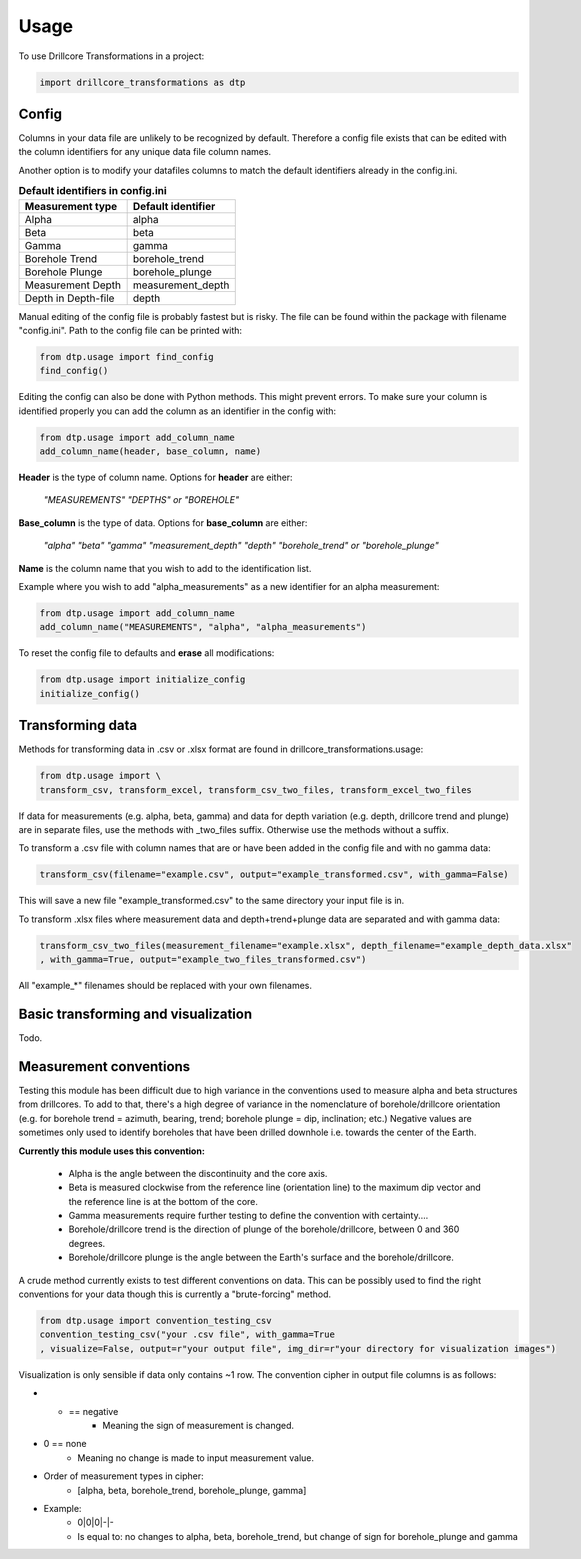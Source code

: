 =====
Usage
=====

To use Drillcore Transformations in a project:

.. code-block:: python

	import drillcore_transformations as dtp


Config
------

Columns in your data file are unlikely to be recognized by default. Therefore a config file exists that
can be edited with the column identifiers for any unique data file column names.

Another option is to modify your datafiles columns to match the default identifiers already in the config.ini.

.. csv-table:: **Default identifiers in config.ini**
   :header: "Measurement type", "Default identifier"
   :widths: 20, 20

   "Alpha", "alpha"
   "Beta", "beta"
   "Gamma", "gamma"
   "Borehole Trend", "borehole_trend"
   "Borehole Plunge", "borehole_plunge"
   "Measurement Depth", "measurement_depth"
   "Depth in Depth-file", "depth"


Manual editing of the config file is probably fastest but is risky.
The file can be found within the package with filename "config.ini". Path to
the config file can be printed with:

.. code-block:: python

	from dtp.usage import find_config
	find_config()

Editing the config can also be done with Python methods. This might prevent errors.
To make sure your column is identified properly
you can add the column as an identifier in the config with:

.. code-block:: python

	from dtp.usage import add_column_name
	add_column_name(header, base_column, name)

**Header** is the type of column name. Options for **header** are either:

	*"MEASUREMENTS" "DEPTHS" or "BOREHOLE"*

**Base_column** is the type of data. Options for **base_column** are either:

	*"alpha" "beta" "gamma" "measurement_depth" "depth" "borehole_trend" or "borehole_plunge"*

**Name** is the column name that you wish to add to the identification list.

Example where you wish to add "alpha_measurements" as a new identifier
for an alpha measurement:

.. code-block:: python

	from dtp.usage import add_column_name
	add_column_name("MEASUREMENTS", "alpha", "alpha_measurements")

To reset the config file to defaults and **erase** all modifications:

.. code-block:: python

	from dtp.usage import initialize_config
	initialize_config()

Transforming data
------------------
Methods for transforming data in .csv or .xlsx format are found in
drillcore_transformations.usage:

.. code-block:: python

	from dtp.usage import \
	transform_csv, transform_excel, transform_csv_two_files, transform_excel_two_files

If data for measurements (e.g. alpha, beta, gamma) and data for depth variation
(e.g. depth, drillcore trend and plunge) are in separate files, use the
methods with _two_files suffix.
Otherwise use the methods without a suffix.

To transform a .csv file with column names that are or have been added in
the config file and with no gamma data:

.. code-block:: python

	transform_csv(filename="example.csv", output="example_transformed.csv", with_gamma=False)

This will save a new file "example_transformed.csv" to the same directory
your input file is in.

To transform .xlsx files where measurement data and depth+trend+plunge data
are separated and with gamma data:

.. code-block:: python

	transform_csv_two_files(measurement_filename="example.xlsx", depth_filename="example_depth_data.xlsx"
	, with_gamma=True, output="example_two_files_transformed.csv")

All "example_*" filenames should be replaced with your own filenames.

Basic transforming and visualization
-------------------------------------

Todo.


Measurement conventions
---------------------------------------------

Testing this module has been difficult due to high variance in the conventions
used to measure alpha and beta structures
from drillcores. To add to that, there's a high degree of variance in
the nomenclature of borehole/drillcore orientation
(e.g. for borehole trend = azimuth, bearing, trend; borehole plunge = dip, inclination; etc.)
Negative values are sometimes
only used to identify boreholes that have been drilled downhole i.e.
towards the center of the Earth.

**Currently this module uses this convention:**

	* Alpha is the angle between the discontinuity and the core axis.

	* Beta is measured clockwise from the reference line (orientation line) to the maximum dip vector and the reference line is at the bottom of the core.

	* Gamma measurements require further testing to define the convention with certainty....

	* Borehole/drillcore trend is the direction of plunge of the borehole/drillcore, between 0 and 360 degrees.

	* Borehole/drillcore plunge is the angle between the Earth's surface and the borehole/drillcore.

A crude method currently exists to test different conventions on data. This can be possibly used to find
the right conventions for your data though this is currently a "brute-forcing" method.

.. code-block:: python

	from dtp.usage import convention_testing_csv
	convention_testing_csv("your .csv file", with_gamma=True
	, visualize=False, output=r"your output file", img_dir=r"your directory for visualization images")

Visualization is only sensible if data only contains ~1 row. The convention cipher in output file columns is
as follows:

* - == negative
	* Meaning the sign of measurement is changed.

* 0 == none
	* Meaning no change is made to input measurement value.

* Order of measurement types in cipher:
	* [alpha, beta, borehole_trend, borehole_plunge, gamma]

* Example:
	* 0\|0\|0\|-\|-
	* Is equal to: no changes to alpha, beta, borehole_trend, but change of sign for borehole_plunge and gamma
